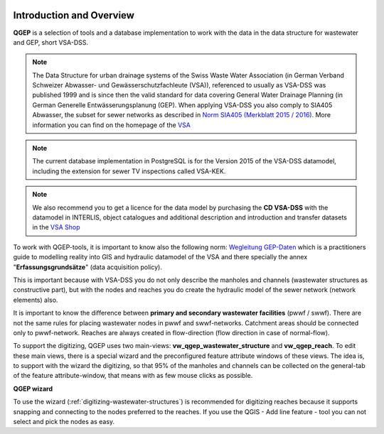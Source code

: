 .. figure:: images/qgep_title.png

Introduction and Overview
=========================

**QGEP** is a selection of tools and a database implementation to work with the data in the data structure for wastewater and GEP, short VSA-DSS.

.. note:: The Data Structure for urban drainage systems of the Swiss Waste Water Association (in German Verband Schweizer Abwasser- und Gewässerschutzfachleute (VSA)), referenced to usually as VSA-DSS was published 1999 and is since then the valid standard for data covering General Water Drainage Planning (in German Generelle Entwässerungsplanung (GEP). When applying VSA-DSS you also comply to SIA405 Abwasser, the subset for sewer networks as described in `Norm SIA405 (Merkblatt 2015 / 2016) <http://www.sia.ch/de/dienstleistungen/sia-norm/geodaten/>`_. More information you can find on the homepage of the `VSA <http://dss.vsa.ch>`_

.. note:: The current database implementation in PostgreSQL is for the Version 2015 of the VSA-DSS datamodel, including the extension for sewer TV inspections called VSA-KEK.

.. note:: We also recommend you to get a licence for the data model by purchasing the **CD VSA-DSS** with the datamodel in INTERLIS, object catalogues and additional description and introduction and transfer datasets in the `VSA Shop <https://vsashop.ch/de/A~21_1100~1/Datenstruktur-Siedlungsentw%C3%A4sserung-VSA-DSS-Lizenz/Mitglied>`_

To work with QGEP-tools, it is important to know also the following norm: `Wegleitung GEP-Daten <https://vsashop.ch/de/A~11_1104~1/Wegleitung-GEP-Daten/Mitglied/Gedruckte-Publikation>`_ which is a practitioners guide to modelling reality into GIS and hydraulic datamodel of the VSA and there specially the annex "**Erfassungsgrundsätze**" (data acquisition policy).

This is important because with VSA-DSS you do not only describe the manholes and channels (wastewater structures as constructive part), but with the nodes and reaches you do create the hydraulic model of the sewer network (network elements) also.

It is important to know the difference between **primary and secondary wastewater facilities** (pwwf / swwf). There are not the same rules for placing wastewater nodes in pwwf and swwf-networks. Catchment areas should be connected only to pwwf-network.
Reaches are always created in flow-direction (flow direction in case of normal-flow).

To support the digitizing, QGEP uses two main-views: **vw_qgep_wastewater_structure** and **vw_qgep_reach**. To edit these main views, there is a special wizard and the preconfigured feature attribute windows of these views.
The idea is, to support with the wizard the digitizing, so that 95% of the manholes and channels can be collected on the general-tab of the feature attribute-window, that means with as few mouse clicks as possible.

**QGEP wizard**

To use the wizard (:ref:`digitizing-wastewater-structures`) is recommended for digitizing reaches because it supports snapping and connecting to the nodes preferred to the reaches. If you use the QGIS - Add line feature - tool you can not select and pick the nodes as easy.
